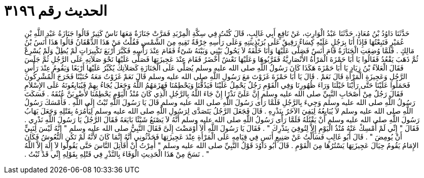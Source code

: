 
= الحديث رقم ٣١٩٦

[quote.hadith]
حَدَّثَنَا دَاوُدُ بْنُ مُعَاذٍ، حَدَّثَنَا عَبْدُ الْوَارِثِ، عَنْ نَافِعٍ أَبِي غَالِبٍ، قَالَ كُنْتُ فِي سِكَّةِ الْمِرْبَدِ فَمَرَّتْ جَنَازَةٌ مَعَهَا نَاسٌ كَثِيرٌ قَالُوا جَنَازَةُ عَبْدِ اللَّهِ بْنِ عُمَيْرٍ فَتَبِعْتُهَا فَإِذَا أَنَا بِرَجُلٍ عَلَيْهِ كِسَاءٌ رَقِيقٌ عَلَى بُرَيْذِينَتِهِ وَعَلَى رَأْسِهِ خِرْقَةٌ تَقِيهِ مِنَ الشَّمْسِ فَقُلْتُ مَنْ هَذَا الدِّهْقَانُ قَالُوا هَذَا أَنَسُ بْنُ مَالِكٍ ‏.‏ فَلَمَّا وُضِعَتِ الْجَنَازَةُ قَامَ أَنَسٌ فَصَلَّى عَلَيْهَا وَأَنَا خَلْفَهُ لاَ يَحُولُ بَيْنِي وَبَيْنَهُ شَىْءٌ فَقَامَ عِنْدَ رَأْسِهِ فَكَبَّرَ أَرْبَعَ تَكْبِيرَاتٍ لَمْ يُطِلْ وَلَمْ يُسْرِعْ ثُمَّ ذَهَبَ يَقْعُدُ فَقَالُوا يَا أَبَا حَمْزَةَ الْمَرْأَةُ الأَنْصَارِيَّةُ فَقَرَّبُوهَا وَعَلَيْهَا نَعْشٌ أَخْضَرُ فَقَامَ عِنْدَ عَجِيزَتِهَا فَصَلَّى عَلَيْهَا نَحْوَ صَلاَتِهِ عَلَى الرَّجُلِ ثُمَّ جَلَسَ فَقَالَ الْعَلاَءُ بْنُ زِيَادٍ يَا أَبَا حَمْزَةَ هَكَذَا كَانَ رَسُولُ اللَّهِ صلى الله عليه وسلم يُصَلِّي عَلَى الْجَنَازَةِ كَصَلاَتِكَ يُكَبِّرُ عَلَيْهَا أَرْبَعًا وَيَقُومُ عِنْدَ رَأْسِ الرَّجُلِ وَعَجِيزَةِ الْمَرْأَةِ قَالَ نَعَمْ ‏.‏ قَالَ يَا أَبَا حَمْزَةَ غَزَوْتَ مَعَ رَسُولِ اللَّهِ صلى الله عليه وسلم قَالَ نَعَمْ غَزَوْتُ مَعَهُ حُنَيْنًا فَخَرَجَ الْمُشْرِكُونَ فَحَمَلُوا عَلَيْنَا حَتَّى رَأَيْنَا خَيْلَنَا وَرَاءَ ظُهُورِنَا وَفِي الْقَوْمِ رَجُلٌ يَحْمِلُ عَلَيْنَا فَيَدُقُّنَا وَيَحْطِمُنَا فَهَزَمَهُمُ اللَّهُ وَجَعَلَ يُجَاءُ بِهِمْ فَيُبَايِعُونَهُ عَلَى الإِسْلاَمِ فَقَالَ رَجُلٌ مِنْ أَصْحَابِ النَّبِيِّ صلى الله عليه وسلم إِنَّ عَلَىَّ نَذْرًا إِنْ جَاءَ اللَّهُ بِالرَّجُلِ الَّذِي كَانَ مُنْذُ الْيَوْمِ يَحْطِمُنَا لأَضْرِبَنَّ عُنُقَهُ ‏.‏ فَسَكَتَ رَسُولُ اللَّهِ صلى الله عليه وسلم وَجِيءَ بِالرَّجُلِ فَلَمَّا رَأَى رَسُولَ اللَّهِ صلى الله عليه وسلم قَالَ يَا رَسُولَ اللَّهِ تُبْتُ إِلَى اللَّهِ ‏.‏ فَأَمْسَكَ رَسُولُ اللَّهِ صلى الله عليه وسلم لاَ يُبَايِعُهُ لِيَفِيَ الآخَرُ بِنَذْرِهِ ‏.‏ قَالَ فَجَعَلَ الرَّجُلُ يَتَصَدَّى لِرَسُولِ اللَّهِ صلى الله عليه وسلم لِيَأْمُرَهُ بِقَتْلِهِ وَجَعَلَ يَهَابُ رَسُولَ اللَّهِ صلى الله عليه وسلم أَنْ يَقْتُلَهُ فَلَمَّا رَأَى رَسُولُ اللَّهِ صلى الله عليه وسلم أَنَّهُ لاَ يَصْنَعُ شَيْئًا بَايَعَهُ فَقَالَ الرَّجُلُ يَا رَسُولَ اللَّهِ نَذْرِي ‏.‏ فَقَالَ ‏"‏ إِنِّي لَمْ أُمْسِكْ عَنْهُ مُنْذُ الْيَوْمِ إِلاَّ لِتُوفِيَ بِنَذْرِكَ ‏"‏ ‏.‏ فَقَالَ يَا رَسُولَ اللَّهِ أَلاَ أَوْمَضْتَ إِلَىَّ فَقَالَ النَّبِيُّ صلى الله عليه وسلم ‏"‏ إِنَّهُ لَيْسَ لِنَبِيٍّ أَنْ يُومِضَ ‏"‏ ‏.‏ قَالَ أَبُو غَالِبٍ فَسَأَلْتُ عَنْ صَنِيعِ أَنَسٍ فِي قِيَامِهِ عَلَى الْمَرْأَةِ عِنْدَ عَجِيزَتِهَا فَحَدَّثُونِي أَنَّهُ إِنَّمَا كَانَ لأَنَّهُ لَمْ تَكُنِ النُّعُوشُ فَكَانَ الإِمَامُ يَقُومُ حِيَالَ عَجِيزَتِهَا يَسْتُرُهَا مِنَ الْقَوْمِ ‏.‏ قَالَ أَبُو دَاوُدَ قَوْلُ النَّبِيِّ صلى الله عليه وسلم ‏"‏ أُمِرْتُ أَنْ أُقَاتِلَ النَّاسَ حَتَّى يَقُولُوا لاَ إِلَهَ إِلاَّ اللَّهُ ‏"‏ ‏.‏ نَسَخَ مِنْ هَذَا الْحَدِيثِ الْوَفَاءَ بِالنَّذْرِ فِي قَتْلِهِ بِقَوْلِهِ إِنِّي قَدْ تُبْتُ ‏.‏